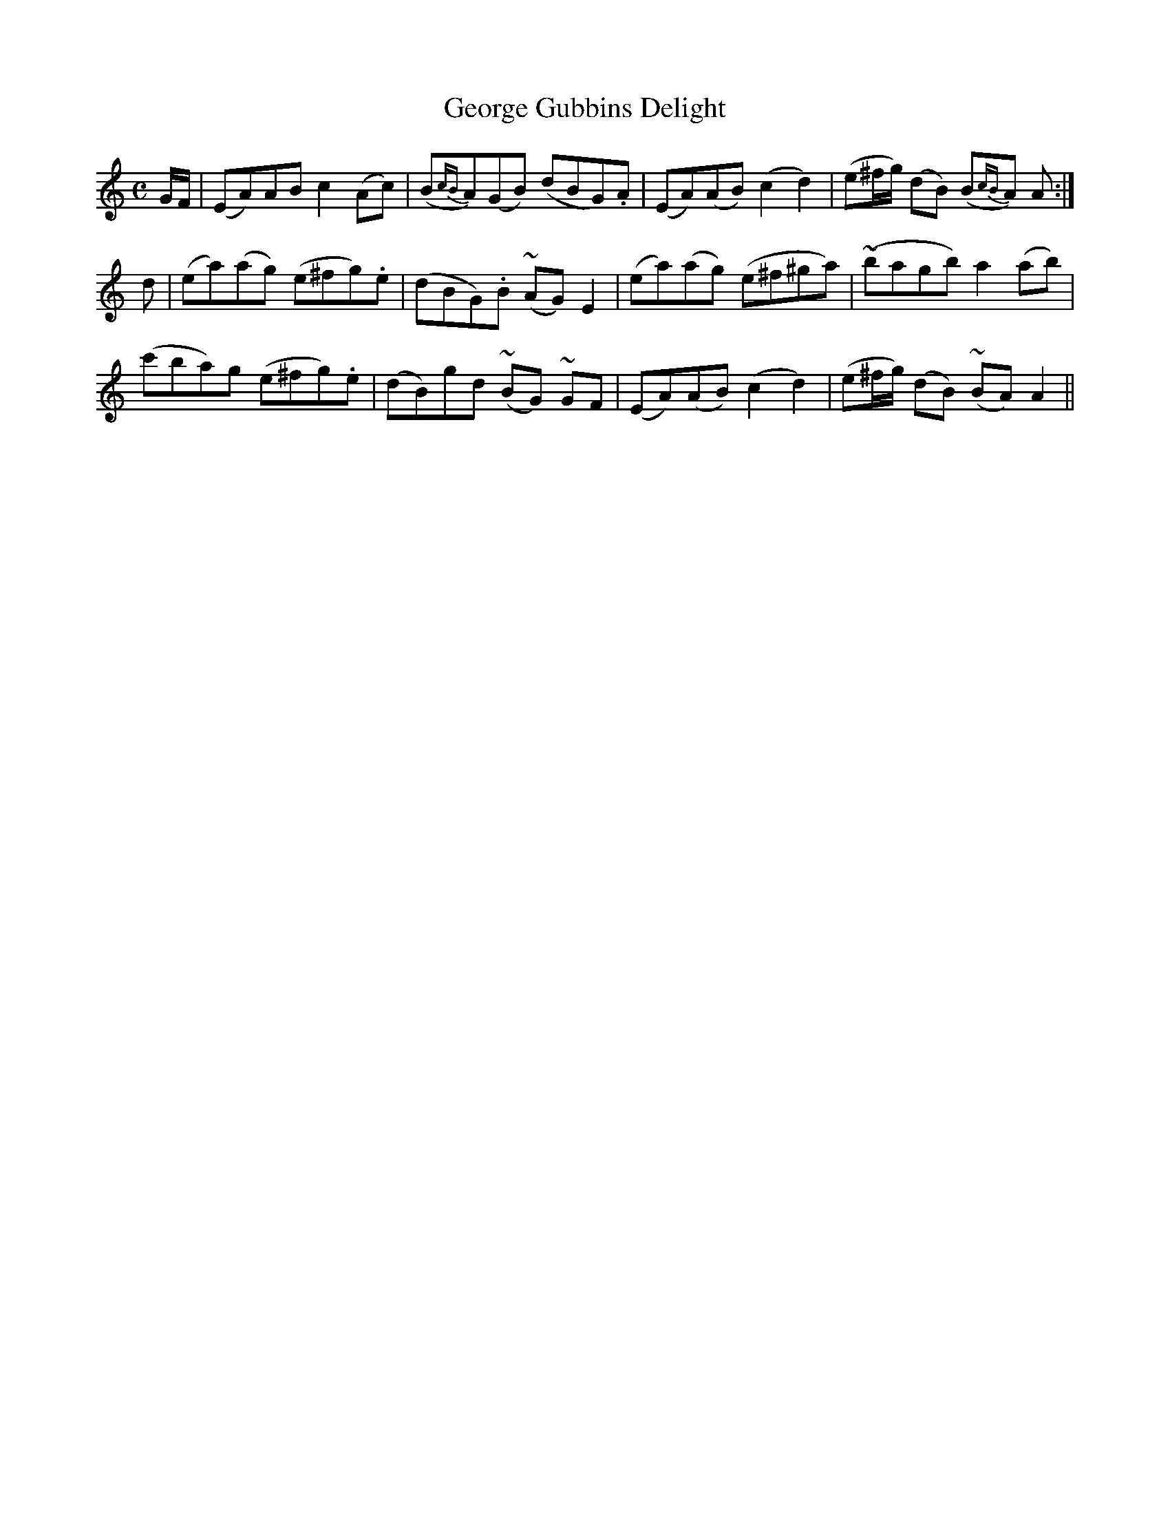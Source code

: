 X:481
T:George Gubbins Delight
N:"Slow" "collected by F.O'Neill"
N:Irish title: tai.tnea.m seorsi .gobain
B:O'Neill's 481
M:C
L:1/8
K:Am
G/F/ | (EA)AB c2 (Ac) | (B{cB}A)(GB) (dBG).A | (EA)(AB) (c2 d2) | (e^f/g/) (dB) (B{cB}A) A :|
d | (ea)(ag) (e^fg).e | (dBG).B (~AG) E2 | (ea)(ag) (e^f^ga) | (~bagb) a2 (ab) |
(c'ba)g (e^fg).e | (dB)gd (~BG) ~GF | (EA)(AB) (c2 d2) | (e^f/g/) (dB) (~BA) A2 ||
